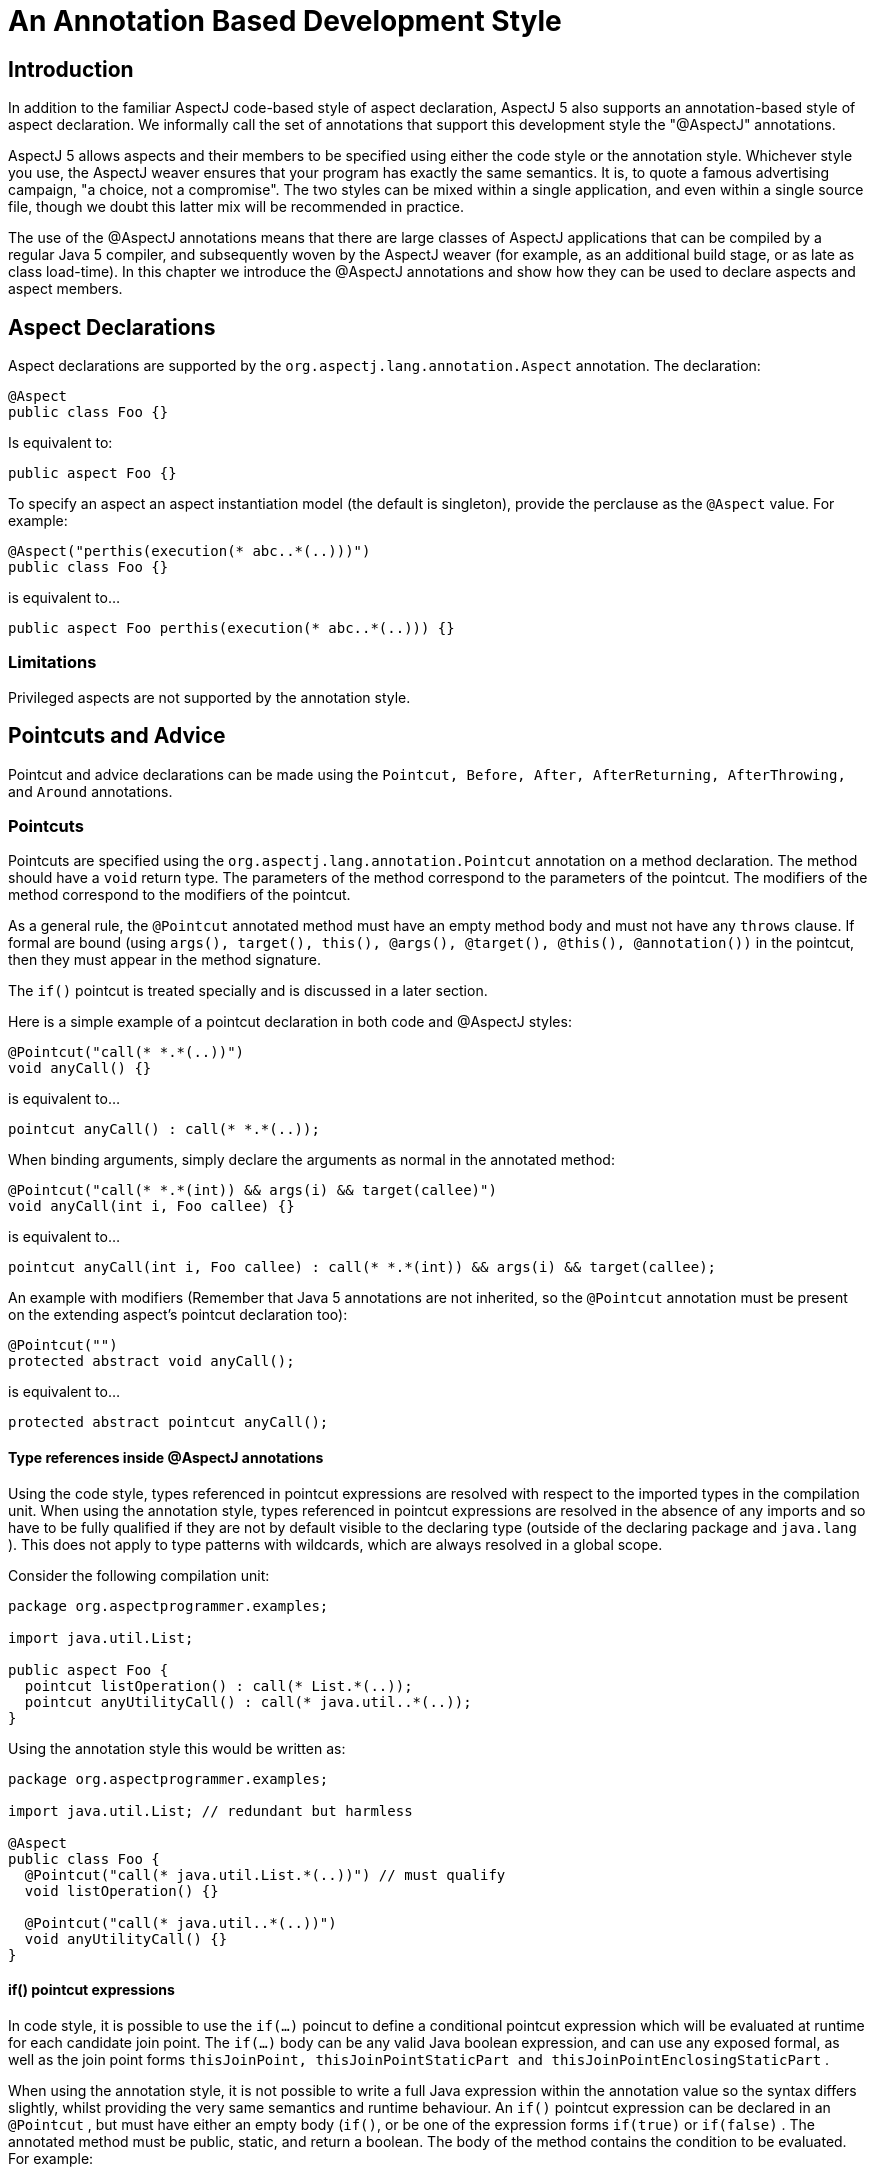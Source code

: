 [[ataspectj]]
= An Annotation Based Development Style

[[ataspectj-intro]]
== Introduction

In addition to the familiar AspectJ code-based style of aspect
declaration, AspectJ 5 also supports an annotation-based style of aspect
declaration. We informally call the set of annotations that support this
development style the "@AspectJ" annotations.

AspectJ 5 allows aspects and their members to be specified using either
the code style or the annotation style. Whichever style you use, the
AspectJ weaver ensures that your program has exactly the same semantics.
It is, to quote a famous advertising campaign, "a choice, not a
compromise". The two styles can be mixed within a single application,
and even within a single source file, though we doubt this latter mix
will be recommended in practice.

The use of the @AspectJ annotations means that there are large classes
of AspectJ applications that can be compiled by a regular Java 5
compiler, and subsequently woven by the AspectJ weaver (for example, as
an additional build stage, or as late as class load-time). In this
chapter we introduce the @AspectJ annotations and show how they can be
used to declare aspects and aspect members.

[[ataspectj-aspects]]
== Aspect Declarations

Aspect declarations are supported by the
`org.aspectj.lang.annotation.Aspect` annotation. The declaration:

[source, java]
....
@Aspect
public class Foo {}
....

Is equivalent to:

[source, java]
....
public aspect Foo {}
....

To specify an aspect an aspect instantiation model (the default is
singleton), provide the perclause as the `@Aspect` value. For example:

[source, java]
....
@Aspect("perthis(execution(* abc..*(..)))")
public class Foo {}
....

is equivalent to...

[source, java]
....
public aspect Foo perthis(execution(* abc..*(..))) {}
....

=== Limitations

Privileged aspects are not supported by the annotation style.

[[ataspectj-pcadvice]]
== Pointcuts and Advice

Pointcut and advice declarations can be made using the
`Pointcut, Before, After, AfterReturning, AfterThrowing,` and `Around`
annotations.

=== Pointcuts

Pointcuts are specified using the `org.aspectj.lang.annotation.Pointcut`
annotation on a method declaration. The method should have a `void`
return type. The parameters of the method correspond to the parameters
of the pointcut. The modifiers of the method correspond to the modifiers
of the pointcut.

As a general rule, the `@Pointcut` annotated method must have an empty
method body and must not have any `throws` clause. If formal are bound
(using
`args(), target(), this(), @args(), @target(), @this(), @annotation())`
in the pointcut, then they must appear in the method signature.

The `if()` pointcut is treated specially and is discussed in a later
section.

Here is a simple example of a pointcut declaration in both code and
@AspectJ styles:

[source, java]
....
@Pointcut("call(* *.*(..))")
void anyCall() {}
....

is equivalent to...

[source, java]
....
pointcut anyCall() : call(* *.*(..));
....

When binding arguments, simply declare the arguments as normal in the
annotated method:

[source, java]
....
@Pointcut("call(* *.*(int)) && args(i) && target(callee)")
void anyCall(int i, Foo callee) {}
....

is equivalent to...

[source, java]
....
pointcut anyCall(int i, Foo callee) : call(* *.*(int)) && args(i) && target(callee);
....

An example with modifiers (Remember that Java 5 annotations are not
inherited, so the `@Pointcut` annotation must be present on the
extending aspect's pointcut declaration too):

[source, java]
....
@Pointcut("")
protected abstract void anyCall();
....

is equivalent to...

[source, java]
....
protected abstract pointcut anyCall();
....

==== Type references inside @AspectJ annotations

Using the code style, types referenced in pointcut expressions are
resolved with respect to the imported types in the compilation unit.
When using the annotation style, types referenced in pointcut
expressions are resolved in the absence of any imports and so have to be
fully qualified if they are not by default visible to the declaring type
(outside of the declaring package and `java.lang` ). This does not apply
to type patterns with wildcards, which are always resolved in a global
scope.

Consider the following compilation unit:

[source, java]
....
package org.aspectprogrammer.examples;

import java.util.List;

public aspect Foo {
  pointcut listOperation() : call(* List.*(..));
  pointcut anyUtilityCall() : call(* java.util..*(..));
}
....

Using the annotation style this would be written as:

[source, java]
....
package org.aspectprogrammer.examples;

import java.util.List; // redundant but harmless

@Aspect
public class Foo {
  @Pointcut("call(* java.util.List.*(..))") // must qualify
  void listOperation() {}

  @Pointcut("call(* java.util..*(..))")
  void anyUtilityCall() {}
}
....

==== if() pointcut expressions

In code style, it is possible to use the `if(...)` poincut to define a
conditional pointcut expression which will be evaluated at runtime for
each candidate join point. The `if(...)` body can be any valid Java
boolean expression, and can use any exposed formal, as well as the join
point forms
`thisJoinPoint, thisJoinPointStaticPart and thisJoinPointEnclosingStaticPart`
.

When using the annotation style, it is not possible to write a full Java
expression within the annotation value so the syntax differs slightly,
whilst providing the very same semantics and runtime behaviour. An
`if()` pointcut expression can be declared in an `@Pointcut` , but must
have either an empty body (`if()`, or be one of the expression forms
`if(true)` or `if(false)` . The annotated method must be public, static,
and return a boolean. The body of the method contains the condition to
be evaluated. For example:

[source, java]
....
@Pointcut("call(* *.*(int)) && args(i) && if()")
public static boolean someCallWithIfTest(int i) {
    return i > 0;
}
....

is equivalent to...

[source, java]
....
pointcut someCallWithIfTest(int i) :
  call(* *.*(int)) && args(i) && if(i > 0);
....

and the following is also a valid form:

[source, java]
....
static int COUNT = 0;

@Pointcut("call(* *.*(int)) && args(i) && if()")
public static boolean someCallWithIfTest(int i, JoinPoint jp, JoinPoint.EnclosingStaticPart esjp) {
   // any legal Java expression...
   return i > 0
          && jp.getSignature().getName.startsWith("doo")
          && esjp.getSignature().getName().startsWith("test")
          && COUNT++ < 10;
}

@Before("someCallWithIfTest(anInt, jp, enc)")
public void beforeAdviceWithRuntimeTest(int anInt, JoinPoint jp, JoinPoint.EnclosingStaticPart enc) {
   //...
}

// Note that the following is NOT valid
/*
@Before("call(* *.*(int)) && args(i) && if()")
public void advice(int i) {
   // so you were writing an advice or an if body ?
}
*/
....

It is thus possible with the annotation style to use the `if()` pointcut
only within an `@Pointcut` expression. The `if()` must not contain any
body. The annotated `@Pointcut` method must then be of the form
`public static boolean` and can use formal bindings as usual. Extra
_implicit_ arguments of type JoinPoint, JoinPoint.StaticPart and
JoinPoint.EnclosingStaticPart can also be used (this is not permitted
for regular annotated pointcuts not using the `if()` form).

The special forms `if(true)` and `if(false)` can be used in a more
general way and don't imply that the pointcut method must have a body.
You can thus write `@Before("somePoincut() && if(false)")` .

=== Advice

In this section we first discuss the use of annotations for simple
advice declarations. Then we show how `thisJoinPoint` and its siblings
are handled in the body of advice and discuss the treatment of `proceed`
in around advice.

Using the annotation style, an advice declaration is written as a
regular Java method with one of the `Before, After, AfterReturning,
                    AfterThrowing,` or `Around` annotations. Except in
the case of around advice, the method should return void. The method
should be declared public.

A method that has an advice annotation is treated exactly as an advice
declaration by AspectJ's weaver. This includes the join points that
arise when the advice is executed (an adviceexecution join point, not a
method execution join point).

The following example shows a simple before advice declaration in both
styles:

[source, java]
....
@Before("call(* org.aspectprogrammer..*(..)) && this(Foo)")
public void callFromFoo() {
  System.out.println("Call from Foo");
}
....

is equivalent to...

[source, java]
....
before() : call(* org.aspectprogrammer..*(..)) && this(Foo) {
  System.out.println("Call from Foo");
}
....

If the advice body needs to know which particular `Foo` instance is
making the call, just add a parameter to the advice declaration.

[source, java]
....
before(Foo foo) : call(* org.aspectprogrammer..*(..)) && this(foo) {
  System.out.println("Call from Foo: " + foo);
}
....

can be written as:

[source, java]
....
@Before("call(* org.aspectprogrammer..*(..)) && this(foo)")
public void callFromFoo(Foo foo) {
  System.out.println("Call from Foo: " + foo);
}
....

If the advice body needs access to `thisJoinPoint` ,
`thisJoinPointStaticPart` , `thisEnclosingJoinPointStaticPart` then
these need to be declared as additional method parameters when using the
annotation style.

[source, java]
....
@Before("call(* org.aspectprogrammer..*(..)) && this(foo)")
public void callFromFoo(JoinPoint thisJoinPoint, Foo foo) {
  System.out.println("Call from Foo: " + foo + " at " + thisJoinPoint);
}
....

is equivalent to...

[source, java]
....
before(Foo foo) : call(* org.aspectprogrammer..*(..)) && this(foo) {
  System.out.println("Call from Foo: " + foo + " at " + thisJoinPoint);
}
....

Advice that needs all three variables would be declared:

[source, java]
....
@Before("call(* org.aspectprogrammer..*(..)) && this(Foo)")
public void callFromFoo(
  JoinPoint thisJoinPoint,
  JoinPoint.StaticPart thisJoinPointStaticPart,
  JoinPoint.EnclosingStaticPart thisEnclosingJoinPointStaticPart
) {
    // ...
}
....

`JoinPoint.EnclosingStaticPart` is a new (empty) sub-interface of
`JoinPoint.StaticPart` which allows the AspectJ weaver to distinguish
based on type which of `thisJoinPointStaticPart` and
`thisEnclosingJoinPointStaticPart` should be passed in a given parameter
position.

`After` advice declarations take exactly the same form as `Before` , as
do the forms of `AfterReturning` and `AfterThrowing` that do not expose
the return type or thrown exception respectively.

To expose a return value with after returning advice simply declare the
returning parameter as a parameter in the method body and bind it with
the "returning" attribute:

[source, java]
....
@AfterReturning("criticalOperation()")
public void phew() {
  System.out.println("phew");
}

@AfterReturning(pointcut="call(Foo+.new(..))",returning="f")
public void itsAFoo(Foo f) {
  System.out.println("It's a Foo: " + f);
}
....

is equivalent to...

[source, java]
....
after() returning : criticalOperation() {
  System.out.println("phew");
}

after() returning(Foo f) : call(Foo+.new(..)) {
  System.out.println("It's a Foo: " + f);
}
....

(Note the use of the `pointcut=` prefix in front of the pointcut
expression in the returning case).

After throwing advice works in a similar fashion, using the `throwing`
attribute when needing to expose a thrown exception.

For around advice, we have to tackle the problem of `proceed` . One of
the design goals for the annotation style is that a large class of
AspectJ applications should be compilable with a standard Java 5
compiler. A straight call to `proceed` inside a method body:

[source, java]
....
@Around("call(* org.aspectprogrammer..*(..))")
public Object doNothing() {
  return proceed(); // CE on this line
}
....

will result in a "No such method" compilation error. For this reason
AspectJ 5 defines a new sub-interface of `JoinPoint` ,
`ProceedingJoinPoint` .

[source, java]
....
public interface ProceedingJoinPoint extends JoinPoint {
  public Object proceed(Object[] args);
}
....

The around advice given above can now be written as:

[source, java]
....
@Around("call(* org.aspectprogrammer..*(..))")
public Object doNothing(ProceedingJoinPoint thisJoinPoint) {
  return thisJoinPoint.proceed();
}
....

Here's an example that uses parameters for the proceed call:

[source, java]
....
@Aspect
public class ProceedAspect {

  @Pointcut("call(* setAge(..)) && args(i)")
  void setAge(int i) {}

  @Around("setAge(i)")
  public Object twiceAsOld(ProceedingJoinPoint thisJoinPoint, int i) {
    return thisJoinPoint.proceed(new Object[]{i*2}); //using Java 5 autoboxing
  }

}
....

is equivalent to:

[source, java]
....
public aspect ProceedAspect {
  pointcut setAge(int i): call(* setAge(..)) && args(i);

  Object around(int i): setAge(i) {
    return proceed(i*2);
  }
}
....

Note that the ProceedingJoinPoint does not need to be passed to the
`proceed(..)` arguments.

In code style, the proceed method has the same signature as the advice,
any reordering of actual arguments to the joinpoint that is done in the
advice signature must be respected. Annotation style is different. The
`proceed(..)` call takes, in this order:

* If `this()` was used in the pointcut for binding, it must be passed first in
  `proceed(..)`.
* If `target()` was used in the pointcut for binding, it must be passed next in
  `proceed(..)` - it will be the first argument to `proceed(..)` if `this()`
  was not used for binding.
* Finally come all the arguments expected at the join point, in the order they
  are supplied at the join point. Effectively the advice signature is ignored -
  it doesn't matter if a subset of arguments were bound or the ordering was
  changed in the advice signature, the `proceed(..)` calls takes all of them
  in the right order for the join point.

Since `proceed(..)` in this case takes an `Object` array, AspectJ cannot do
as much compile time checking as it can for code style. If the rules
above aren't obeyed, then it will unfortunately manifest as a runtime
error.

[[ataspectj-itds]]
== Inter-type Declarations

Inter-type declarations are challenging to support using an annotation
style. For code style aspects compiled with the _ajc_ compiler, the entire
type system can be made aware of inter-type declarations (new
supertypes, new methods, new fields) and the completeness and
correctness of it can be guaranteed. Achieving this with an annotation
style is hard because the source code may simply be compiled with javac
where the type system cannot be influenced and what is compiled must be
'pure Java'.

AspectJ 1.5.0 introduced `@DeclareParents`, an attempt to offer something
like that which is achievable with code style declare parents and the
other intertype declarations (fields, methods, constructors). However,
it has proved too challenging to get close to the expressiveness and
capabilities of code style in this area and effectively `@DeclareParents`
is offering just a mixin strategy. The definition of mixin `I` am using
here is that when some `interface I` is mixed into some target type `T` then
this means that all the methods from `I` are created in `T` and their
implementations are simple forwarding methods that call a delegate which
that provides an implementation of `I`.

The next section covers `@DeclareParents` but AspectJ 1.6.4 introduces
`@DeclareMixin` - an improved approach to defining a mixin and the choice
of a different name for the annotation will hopefully alleviate some of
the confusion about why `@DeclareParents` just doesn't offer the same
semantics as the code style variant. Offering `@DeclareMixin` also gives
code style developers a new tool for a simple mixin whereas previously
they would have avoided `@DeclareParents`, thinking what it could only do
was already achievable with code style syntax.

The `defaultImpl` attribute of `@DeclareParents` may become deprecated if
`@DeclareMixin` proves popular, leaving `@DeclareParents` purely as a way to
introduce a marker interface.

[[atDeclareParents]]
=== @DeclareParents

Consider the following aspect:

[source, java]
....
public aspect MoodIndicator {

   public interface Moody {};

   private Mood Moody.mood = Mood.HAPPY;

   public Mood Moody.getMood() {
     return mood;
   }

   declare parents : org.xyz..* implements Moody;

   before(Moody m) : execution(* *.*(..)) && this(m) {
      System.out.println("I'm feeling " + m.getMood());
   }
}
....

This declares an interface `Moody` , and then makes two inter-type
declarations on the interface - a field that is private to the aspect,
and a method that returns the mood. Within the body of the inter-type
declared method `getMoody` , the type of `this` is `Moody` (the target
type of the inter-type declaration).

Using the annotation style this aspect can be written:

[source, java]
....
@Aspect
public class MoodIndicator {

   // this interface can be outside of the aspect
   public interface Moody {
     Mood getMood();
   };

   // this implementation can be outside of the aspect
   public static class MoodyImpl implements Moody {
      private Mood mood = Mood.HAPPY;

      public Mood getMood() {
        return mood;
      }
   }

   // the field type must be the introduced interface. It can't be a class.
   @DeclareParents(value="org.xzy..*",defaultImpl=MoodyImpl.class)
   private Moody implementedInterface;

   @Before("execution(* *.*(..)) && this(m)")
   void feelingMoody(Moody m) {
      System.out.println("I'm feeling " + m.getMood());
   }
}
....

This is very similar to the mixin mechanism supported by AspectWerkz.
The effect of the `@DeclareParents` annotation is equivalent to a
declare parents statement that all types matching the type pattern
implement the given interface (in this case `Moody`). Each method declared
in the interface is treated as an inter-type declaration. Note how this
scheme operates within the constraints of Java type checking and ensures
that `this` has access to the exact same set of members as in the code
style example.

Note that it is illegal to use the `@DeclareParents` annotation on an
aspect' field of a non-interface type. The interface type is the
inter-type declaration contract that dictates which methods are declared
on the target type.

[source, java]
....
// this type will be affected by the inter-type declaration as the type pattern matches
package org.xyz;
public class MoodTest {

   public void test() {
       // see here the cast to the introduced interface (required)
       Mood mood = ((Moody)this).getMood();
       ...
   }
}
....

The `@DeclareParents` annotation can also be used without specifying a
`defaultImpl` value (for example, `@DeclareParents("org.xyz..*")`). This
is equivalent to a `declare parents ... implements` clause, and does
_not_ make any inter-type declarations for default implementation of the
interface methods.

Consider the following aspect:

[source, java]
....
public aspect SerializableMarker {
   declare parents : org.xyz..* implements Serializable;
}
....

Using the annotation style this aspect can be written:

[source, java]
....
@Aspect
public class SerializableMarker {
   @DeclareParents("org.xyz..*")
   Serializable implementedInterface;
}
....

If the interface defines one or more operations, and these are not
implemented by the target type, an error will be issued during weaving.

[[atDeclareMixin]]
=== @DeclareMixin

Consider the following aspect:

[source, java]
....
public aspect MoodIndicator {

   public interface Moody {};

   private Mood Moody.mood = Mood.HAPPY;

   public Mood Moody.getMood() {
     return mood;
   }

   declare parents : org.xyz..* implements Moody;

   before(Moody m) : execution(* *.*(..)) && this(m) {
      System.out.println("I'm feeling " + m.getMood());
   }
}
....

This declares an interface `Moody`, and then makes two inter-type
declarations on the interface - a field that is private to the aspect,
and a method that returns the mood. Within the body of the inter-type
declared method `getMoody`, the type of `this` is `Moody` (the target
type of the inter-type declaration).

Using the annotation style, this aspect can be written:

[source, java]
....
@Aspect
public class MoodIndicator {

   // this interface can be outside of the aspect
   public interface Moody {
     Mood getMood();
   };

   // this implementation can be outside of the aspect
   public static class MoodyImpl implements Moody {
      private Mood mood = Mood.HAPPY;

      public Mood getMood() {
        return mood;
      }
   }

   // The DeclareMixin annotation is attached to a factory method that can return instances of the delegate
   // which offers an implementation of the mixin interface.  The interface that is mixed in is the
   // return type of the method.
   @DeclareMixin("org.xyz..*")
   public static Moody createMoodyImplementation() {
     return new MoodyImpl();
   }

   @Before("execution(* *.*(..)) && this(m)")
   void feelingMoody(Moody m) {
      System.out.println("I'm feeling " + m.getMood());
   }
}
....

Basically, the `@DeclareMixin` annotation is attached to a factory
method. The factory method specifies the interface to mixin as its
return type, and calling the method should create an instance of a
delegate that implements the interface. This is the interface which will
be delegated to from any target matching the specified type pattern.

Exploiting this syntax requires the user to obey the rules of pure Java.
So references to any targeted type as if it were affected by the Mixin
must be made through a cast, like this:

[source, java]
....
// this type will be affected by the inter-type declaration as the type pattern matches
package org.xyz;
public class MoodTest {

   public void test() {
       // see here the cast to the introduced interface (required)
       Mood mood = ((Moody)this).getMood();
       ...
   }
}
....

Sometimes the delegate instance may want to perform differently
depending upon the type/instance for which it is behaving as a delegate.
To support this it is possible for the factory method to specify a
parameter. If it does, then when the factory method is called the
parameter will be the object instance for which a delegate should be
created:

[source, java]
....
@Aspect
public class Foo {

  @DeclareMixin("org.xyz..*")
  public static SomeInterface createDelegate(Object instance) {
    return new SomeImplementation(instance);
  }
}
....

It is also possible to make the factory method non-static - and in this
case it can then exploit the local state in the surrounding aspect
instance, but this is only supported for singleton aspects:

[source, java]
....
@Aspect
public class Foo {
  public int maxLimit=35;

  @DeclareMixin("org.xyz..*")
  public SomeInterface createDelegate(Object instance) {
    return new SomeImplementation(instance,maxLimit);
  }
}
....

Although the interface type is usually determined purely from the return
type of the factory method, it can be specified in the annotation if
necessary. In this example the return type of the method extends
multiple other interfaces and only a couple of them (`I` and `J`) should be
mixed into any matching targets:

[source, java]
....
// interfaces is an array of interface classes that should be mixed in
@DeclareMixin(value="org.xyz..*",interfaces={I.class,J.class})
public static InterfaceExtendingLotsOfInterfaces createMoodyImplementation() {
  return new MoodyImpl();
}
....

There are clearly similarities between `@DeclareMixin` and
`@DeclareParents` but `@DeclareMixin` is not pretending to offer more
than a simple mixin strategy. The flexibility in being able to provide
the factory method instead of requiring a no-arg constructor for the
implementation also enables delegate instances to make decisions based
upon the type for which they are the delegate.

Any annotations defined on the interface methods are also put upon the
delegate forwarding methods created in the matched target type.

[[ataspectj-declare]]
== Declare statements

The previous section on inter-type declarations covered the case of
`declare parents ...` implements. The 1.5.0 release of AspectJ 5 does not
support annotation style declarations for `declare parents ... extends`
and `declare soft` (programs with these declarations would not in general
be compilable by a regular Java 5 compiler, reducing the priority of
their implementation). These may be supported in a future release.

Declare annotation is also not supported in the 1.5.0 release of AspectJ 5.

Declare precedence _is_ supported. For declare precedence, use the
`@DeclarePrecedence` annotation as in the following example:

[source, java]
....
public aspect SystemArchitecture {
  declare precedence : Security*, TransactionSupport, Persistence;
  // ...
}
....

can be written as:

[source, java]
....
@Aspect
@DeclarePrecedence("Security*,org.xyz.TransactionSupport,org.xyz.Persistence")
public class SystemArchitecture {
  // ...
}
....

We also support annotation style declarations for declare warning and
declare error - any corresponding warnings and errors will be emitted at
weave time, not when the aspects containing the declarations are
compiled. (This is the same behaviour as when using declare warning or
error with the code style). Declare warning and error declarations are
made by annotating a string constant whose value is the message to be
issued.

Note that the String must be a literal and not the result of the
invocation of a static method for example.

[source, java]
....
declare warning : call(* javax.sql..*(..)) && !within(org.xyz.daos..*)
                : "Only DAOs should be calling JDBC.";

declare error : execution(* IFoo+.*(..)) && !within(org.foo..*)
              : "Only foo types can implement IFoo";
....

can be written as...

[source, java]
....
@DeclareWarning("call(* javax.sql..*(..)) && !within(org.xyz.daos..*)")
static final String aMessage = "Only DAOs should be calling JDBC.";

@DeclareError("execution(* IFoo+.*(..)) && !within(org.foo..*)")
static final String badIFooImplementors = "Only foo types can implement IFoo";

// the following is not valid since the message is not a String literal
@DeclareError("execution(* IFoo+.*(..)) && !within(org.foo..*)")
static final String badIFooImplementorsCorrupted = getMessage();
static String getMessage() {
  return "Only foo types can implement IFoo " + System.currentTimeMillis();
}
....

[[ataspectj-aspectof]]
== `aspectOf()` and `hasAspect()` methods

A central part of AspectJ's programming model is that aspects written
using the code style and compiled using ajc support `aspectOf` and
`hasAspect` static methods. When developing an aspect using the
annotation style and compiling using a regular Java 5 compiler, these
methods will not be visible to the compiler and will result in a
compilation error if another part of the program tries to call them.

To provide equivalent support for AspectJ applications compiled with a
standard Java 5 compiler, AspectJ 5 defines the `Aspects` utility class:

[source, java]
....
public class Aspects {

  /* variation used for singleton, percflow, percflowbelow */
  static<T> public static T aspectOf(T aspectType) {...}

  /* variation used for perthis, pertarget */
  static<T> public static T aspectOf(T aspectType, Object forObject) {...}

  /* variation used for pertypewithin */
  static<T> public static T aspectOf(T aspectType, Class forType) {...}

  /* variation used for singleton, percflow, percflowbelow */
  public static boolean hasAspect(Object anAspect) {...}

  /* variation used for perthis, pertarget */
  public static boolean hasAspect(Object anAspect, Object forObject) {...}

  /* variation used for pertypewithin */
  public static boolean hasAspect(Object anAspect, Class forType) {...}
}
....
